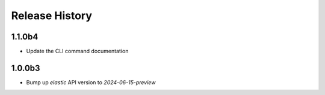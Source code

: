 .. :changelog:

Release History
===============

1.1.0b4
++++++
* Update the CLI command documentation

1.0.0b3
++++++
* Bump up `elastic` API version to `2024-06-15-preview`

